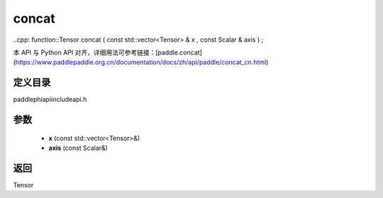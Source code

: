 .. _cn_api_paddle_experimental_concat:

concat
-------------------------------

..cpp: function::Tensor concat ( const std::vector<Tensor> & x , const Scalar & axis ) ;


本 API 与 Python API 对齐，详细用法可参考链接：[paddle.concat](https://www.paddlepaddle.org.cn/documentation/docs/zh/api/paddle/concat_cn.html)

定义目录
:::::::::::::::::::::
paddle\phi\api\include\api.h

参数
:::::::::::::::::::::
	- **x** (const std::vector<Tensor>&)
	- **axis** (const Scalar&)

返回
:::::::::::::::::::::
Tensor
